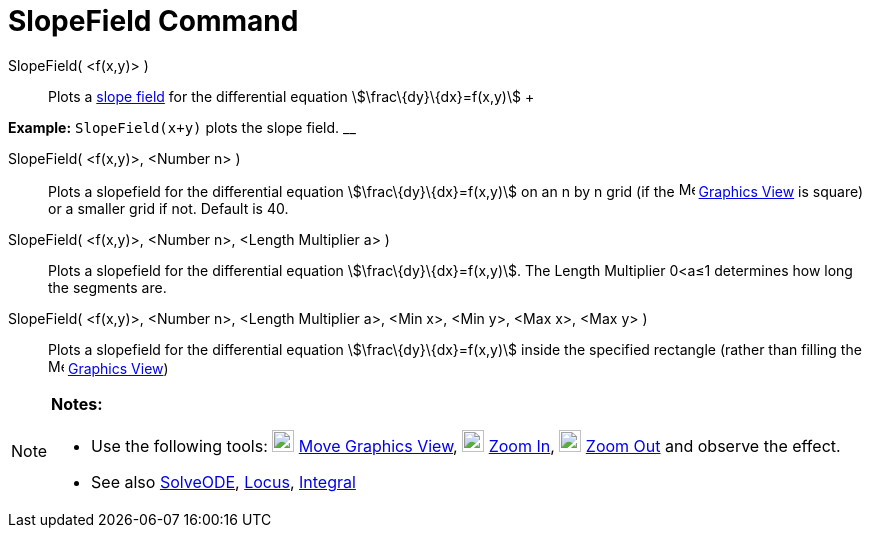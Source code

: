 = SlopeField Command

SlopeField( <f(x,y)> )::
  Plots a http://en.wikipedia.org/wiki/Slope_field[slope field] for the differential equation
  stem:[\frac\{dy}\{dx}=f(x,y)]
  +

[EXAMPLE]

====

*Example:* `SlopeField(x+y)` plots the slope field. __

====

SlopeField( <f(x,y)>, <Number n> )::
  Plots a slopefield for the differential equation stem:[\frac\{dy}\{dx}=f(x,y)] on an n by n grid (if the
  image:16px-Menu_view_graphics.svg.png[Menu view graphics.svg,width=16,height=16] xref:/Graphics_View.adoc[Graphics
  View] is square) or a smaller grid if not. Default is 40.

SlopeField( <f(x,y)>, <Number n>, <Length Multiplier a> )::
  Plots a slopefield for the differential equation stem:[\frac\{dy}\{dx}=f(x,y)]. The Length Multiplier 0<a≤1 determines
  how long the segments are.

SlopeField( <f(x,y)>, <Number n>, <Length Multiplier a>, <Min x>, <Min y>, <Max x>, <Max y> )::
  Plots a slopefield for the differential equation stem:[\frac\{dy}\{dx}=f(x,y)] inside the specified rectangle (rather
  than filling the image:16px-Menu_view_graphics.svg.png[Menu view graphics.svg,width=16,height=16]
  xref:/Graphics_View.adoc[Graphics View])

[NOTE]

====

*Notes:*

* Use the following tools: image:22px-Mode_translateview.svg.png[Mode translateview.svg,width=22,height=22]
xref:/tools/Move_Graphics_View_Tool.adoc[Move Graphics View], image:22px-Mode_zoomin.svg.png[Mode
zoomin.svg,width=22,height=22] xref:/tools/Zoom_In_Tool.adoc[Zoom In], image:22px-Mode_zoomout.svg.png[Mode
zoomout.svg,width=22,height=22] xref:/tools/Zoom_Out_Tool.adoc[Zoom Out] and observe the effect.
* See also xref:/commands/SolveODE_Command.adoc[SolveODE], xref:/commands/Locus_Command.adoc[Locus],
xref:/commands/Integral_Command.adoc[Integral]

====
